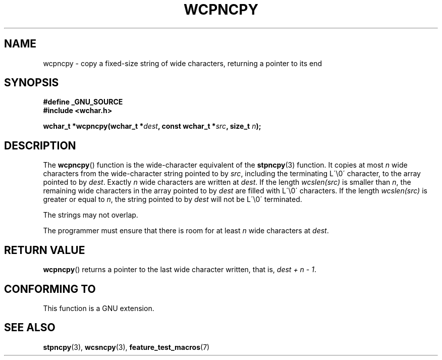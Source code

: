 .\" Copyright (c) Bruno Haible <haible@clisp.cons.org>
.\"
.\" This is free documentation; you can redistribute it and/or
.\" modify it under the terms of the GNU General Public License as
.\" published by the Free Software Foundation; either version 2 of
.\" the License, or (at your option) any later version.
.\"
.\" References consulted:
.\"   GNU glibc-2 source code and manual
.\"   Dinkumware C library reference http://www.dinkumware.com/
.\"   OpenGroup's Single Unix specification http://www.UNIX-systems.org/online.html
.\"
.TH WCPNCPY 3 2003-11-01 "GNU" "Linux Programmer's Manual"
.SH NAME
wcpncpy \- copy a fixed-size string of wide characters,
returning a pointer to its end
.SH SYNOPSIS
.nf
.B #define _GNU_SOURCE
.br
.B #include <wchar.h>
.sp
.BI "wchar_t *wcpncpy(wchar_t *" dest ", const wchar_t *" src ", size_t " n );
.fi
.SH DESCRIPTION
The
.BR wcpncpy ()
function is the wide-character equivalent
of the
.BR stpncpy (3)
function.
It copies at most \fIn\fP wide characters from the wide-character
string pointed to by \fIsrc\fP, including the terminating L\'\\0\' character,
to the array pointed to by \fIdest\fP.
Exactly \fIn\fP wide characters are
written at \fIdest\fP.
If the length \fIwcslen(src)\fP is smaller than \fIn\fP,
the remaining wide characters in the array pointed to
by \fIdest\fP are filled with L\'\\0\' characters.
If the length \fIwcslen(src)\fP is greater or equal
to \fIn\fP, the string pointed to by \fIdest\fP will
not be L\'\\0\' terminated.
.PP
The strings may not overlap.
.PP
The programmer must ensure that there is room for at least \fIn\fP wide
characters at \fIdest\fP.
.SH "RETURN VALUE"
.BR wcpncpy ()
returns a pointer to the last wide character written, that is,
\fIdest + n \- 1\fP.
.SH "CONFORMING TO"
This function is a GNU extension.
.SH "SEE ALSO"
.BR stpncpy (3),
.BR wcsncpy (3),
.BR feature_test_macros (7)
